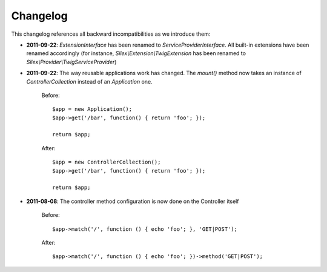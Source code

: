 Changelog
=========

This changelog references all backward incompatibilities as we introduce them:

* **2011-09-22**: `ExtensionInterface` has been renamed to
  `ServiceProviderInterface`. All built-in extensions have been renamed
  accordingly (for instance, `Silex\\Extension\\TwigExtension` has been renamed
  to `Silex\\Provider\\TwigServiceProvider`)

* **2011-09-22**: The way reusable applications work has changed. The `mount()`
  method now takes an instance of `ControllerCollection` instead of an
  `Application` one.

    Before::

        $app = new Application();
        $app->get('/bar', function() { return 'foo'; });

        return $app;

    After::

        $app = new ControllerCollection();
        $app->get('/bar', function() { return 'foo'; });

        return $app;

* **2011-08-08**: The controller method configuration is now done on the Controller itself

    Before::

        $app->match('/', function () { echo 'foo'; }, 'GET|POST');

    After::

        $app->match('/', function () { echo 'foo'; })->method('GET|POST');
